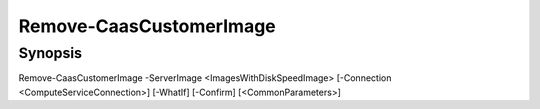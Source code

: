 ﻿Remove-CaasCustomerImage
===================

Synopsis
--------


Remove-CaasCustomerImage -ServerImage <ImagesWithDiskSpeedImage> [-Connection <ComputeServiceConnection>] [-WhatIf] [-Confirm] [<CommonParameters>]


